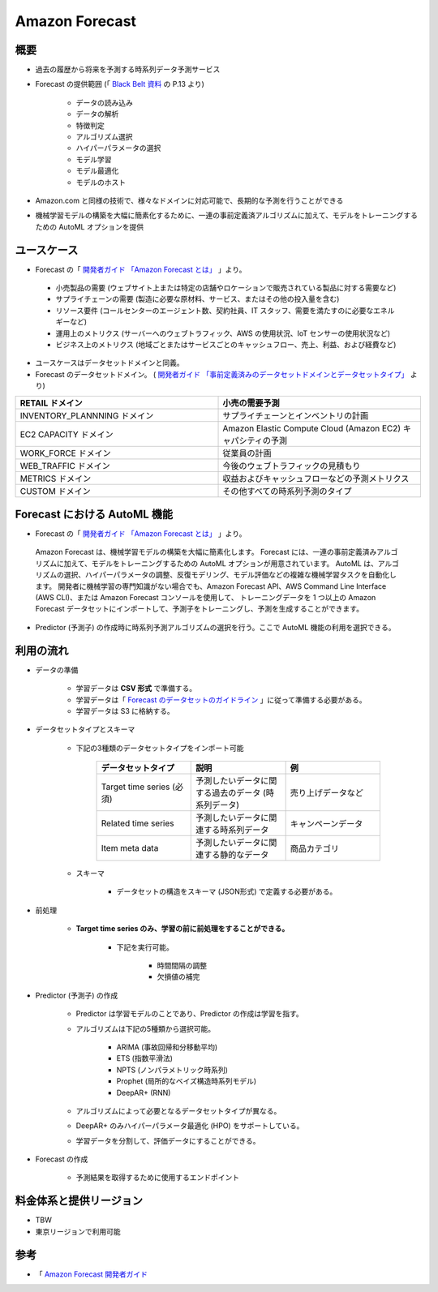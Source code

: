 Amazon Forecast
====================

概要
---------
- 過去の履歴から将来を予測する時系列データ予測サービス
- Forecast の提供範囲 (「 `Black Belt 資料 <https://www.slideshare.net/AmazonWebServicesJapan/20200128-aws-black-belt-online-seminar-amazon-forecast>`_ の P.13 より)

    - データの読み込み
    - データの解析
    - 特徴判定
    - アルゴリズム選択
    - ハイパーパラメータの選択
    - モデル学習
    - モデル最適化
    - モデルのホスト

- Amazon.com と同様の技術で、様々なドメインに対応可能で、長期的な予測を行うことができる
- 機械学習モデルの構築を大幅に簡素化するために、一連の事前定義済アルゴリズムに加えて、モデルをトレーニングするための AutoML オプションを提供

ユースケース
------------------
- Forecast の「 `開発者ガイド 「Amazon Forecast とは」 <https://docs.aws.amazon.com/ja_jp/forecast/latest/dg/what-is-forecast.html>`_ 」より。
.. 

    - 小売製品の需要 (ウェブサイト上または特定の店舗やロケーションで販売されている製品に対する需要など)
    - サプライチェーンの需要 (製造に必要な原材料、サービス、またはその他の投入量を含む)
    - リソース要件 (コールセンターのエージェント数、契約社員、IT スタッフ、需要を満たすのに必要なエネルギーなど)
    - 運用上のメトリクス (サーバーへのウェブトラフィック、AWS の使用状況、IoT センサーの使用状況など)
    - ビジネス上のメトリクス (地域ごとまたはサービスごとのキャッシュフロー、売上、利益、および経費など)

- ユースケースはデータセットドメインと同義。
- Forecast のデータセットドメイン。 ( `開発者ガイド 「事前定義済みのデータセットドメインとデータセットタイプ」 <https://docs.aws.amazon.com/ja_jp/forecast/latest/dg/howitworks-domains-ds-types.html>`_ より)

.. list-table:: 
    :widths: 5, 5
    :header-rows: 1

    * - RETAIL ドメイン
      - 小売の需要予測
    * - INVENTORY_PLANNNING ドメイン
      - サプライチェーンとインベントリの計画
    * - EC2 CAPACITY ドメイン
      - Amazon Elastic Compute Cloud (Amazon EC2) キャパシティの予測
    * - WORK_FORCE ドメイン
      - 従業員の計画
    * - WEB_TRAFFIC ドメイン
      - 今後のウェブトラフィックの見積もり
    * - METRICS ドメイン
      - 収益およびキャッシュフローなどの予測メトリクス
    * - CUSTOM ドメイン
      - その他すべての時系列予測のタイプ

Forecast における AutoML 機能
-------------------------------------
- Forecast の「 `開発者ガイド 「Amazon Forecast とは」 <https://docs.aws.amazon.com/ja_jp/forecast/latest/dg/what-is-forecast.html>`_ 」より。
.. 

    Amazon Forecast は、機械学習モデルの構築を大幅に簡素化します。
    Forecast には、一連の事前定義済みアルゴリズムに加えて、モデルをトレーニングするための AutoML オプションが用意されています。
    AutoML は、アルゴリズムの選択、ハイパーパラメータの調整、反復モデリング、モデル評価などの複雑な機械学習タスクを自動化します。
    開発者に機械学習の専門知識がない場合でも、Amazon Forecast API、AWS Command Line Interface (AWS CLI)、または Amazon Forecast コンソールを使用して、
    トレーニングデータを 1 つ以上の Amazon Forecast データセットにインポートして、予測子をトレーニングし、予測を生成することができます。

- Predictor (予測子) の作成時に時系列予測アルゴリズムの選択を行う。ここで AutoML 機能の利用を選択できる。

利用の流れ
-------------------
- データの準備

    - 学習データは **CSV 形式** で準備する。
    - 学習データは「 `Forecast のデータセットのガイドライン <https://docs.aws.amazon.com/ja_jp/forecast/latest/dg/dataset-import-guidelines-troubleshooting.html>`_ 」に従って準備する必要がある。
    - 学習データは S3 に格納する。

- データセットタイプとスキーマ

    - 下記の3種類のデータセットタイプをインポート可能

        .. list-table:: 
            :widths: 5, 5, 5
            :header-rows: 1

            * - データセットタイプ
              - 説明
              - 例
            * - Target time series (必須)
              - 予測したいデータに関する過去のデータ (時系列データ)
              - 売り上げデータなど
            * - Related time series
              - 予測したいデータに関連する時系列データ
              - キャンペーンデータ
            * - Item meta data
              - 予測したいデータに関連する静的なデータ
              - 商品カテゴリ

    - スキーマ

        - データセットの構造をスキーマ (JSON形式) で定義する必要がある。

- 前処理

    - **Target time series のみ、学習の前に前処理をすることができる。**
    
        - 下記を実行可能。

            - 時間間隔の調整
            - 欠損値の補完

- Predictor (予測子) の作成

    - Predictor は学習モデルのことであり、Predictor の作成は学習を指す。
    - アルゴリズムは下記の5種類から選択可能。

        - ARIMA (事故回帰和分移動平均)
        - ETS (指数平滑法)
        - NPTS (ノンパラメトリック時系列)
        - Prophet (局所的なベイズ構造時系列モデル)
        - DeepAR+ (RNN)
    
    - アルゴリズムによって必要となるデータセットタイプが異なる。
    - DeepAR+ のみハイパーパラメータ最適化 (HPO) をサポートしている。
    - 学習データを分割して、評価データにすることができる。

- Forecast の作成

    - 予測結果を取得するために使用するエンドポイント

料金体系と提供リージョン
-----------------------------
- TBW
- 東京リージョンで利用可能

参考
------------
- 「 `Amazon Forecast 開発者ガイド <https://docs.aws.amazon.com/ja_jp/forecast/latest/dg/what-is-forecast.html>`_
